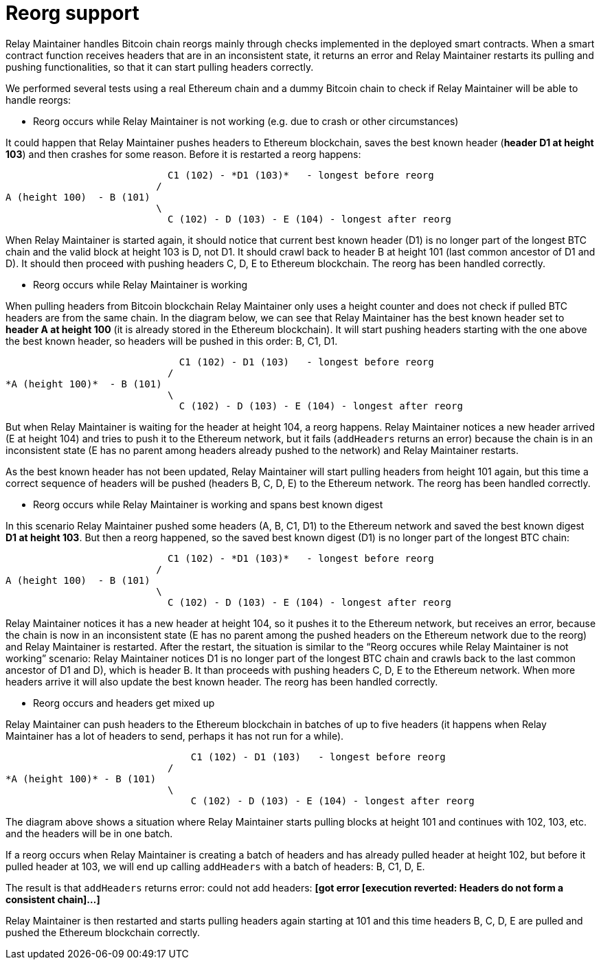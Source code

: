 = Reorg support

Relay Maintainer handles Bitcoin chain reorgs mainly through checks implemented
in the deployed smart contracts. When a smart contract function receives headers
that are in an inconsistent state, it returns an error and Relay Maintainer
restarts its pulling and pushing functionalities, so that it can start pulling
headers correctly.

We performed several tests using a real Ethereum chain and a dummy Bitcoin chain
to check if Relay Maintainer will be able to handle reorgs:

* Reorg occurs while Relay Maintainer is not working (e.g. due to crash or other
circumstances)

It could happen that Relay Maintainer pushes headers to Ethereum blockchain,
saves the best known header (*header D1 at height 103*) and then crashes for
some reason. Before it is restarted a reorg happens:

                            C1 (102) - *D1 (103)*   - longest before reorg
                          /
A (height 100)  - B (101)
                          \
                            C (102) - D (103) - E (104) - longest after reorg

When Relay Maintainer is started again, it should notice that current best known
header (D1) is no longer part of the longest BTC chain and the valid block at
height 103 is D, not D1. It should crawl back to header B at height 101 (last
common ancestor of D1 and D). It should then proceed with pushing headers
C, D, E to Ethereum blockchain. The reorg has been handled correctly.

* Reorg occurs while Relay Maintainer is working

When pulling headers from Bitcoin blockchain Relay Maintainer only uses a height
counter and does not check if pulled BTC headers are from the same chain. In the
diagram below, we can see that Relay Maintainer has the best known header set to
*header A at height 100* (it is already stored in the Ethereum blockchain).
It will start pushing headers starting with the one above the best known header,
so headers will be pushed in this order: B, C1, D1.

                              C1 (102) - D1 (103)   - longest before reorg
                            /
*A (height 100)*  - B (101)
                            \
                              C (102) - D (103) - E (104) - longest after reorg

But when Relay Maintainer is waiting for the header at height 104, a reorg
happens. Relay Maintainer notices a new header arrived (E at height 104) and
tries to push it to the Ethereum network, but it fails (`addHeaders` returns an
error) because the chain is in an inconsistent state (E has no parent among
headers already pushed to the network) and Relay Maintainer restarts.

As the best known header has not been updated, Relay Maintainer will start
pulling headers from height 101 again, but this time a correct sequence of
headers will be pushed (headers B, C, D, E) to the Ethereum network. The reorg
has been handled correctly.

* Reorg occurs while Relay Maintainer is working and spans best known digest

In this scenario Relay Maintainer pushed some headers (A, B, C1, D1) to the
Ethereum network and saved the best known digest *D1 at height 103*. But then
a reorg happened, so the saved best known digest (D1) is no longer part of the
longest BTC chain:

                            C1 (102) - *D1 (103)*   - longest before reorg
                          /
A (height 100)  - B (101)
                          \
                            C (102) - D (103) - E (104) - longest after reorg


Relay Maintainer notices it has a new header at height 104, so it pushes it to
the Ethereum network, but receives an error, because the chain is now in an
inconsistent state (E has no parent among the pushed headers on the Ethereum
network due to the reorg) and Relay Maintainer is restarted.
After the restart, the situation is similar to the “Reorg occures while Relay
Maintainer is not working” scenario: Relay Maintainer notices D1 is no longer
part of the longest BTC chain and crawls back to the last common ancestor of D1
and D), which is header B. It than proceeds with pushing headers C, D, E to the
Ethereum network. When more headers arrive it will also update the best known
header. The reorg has been handled correctly.

* Reorg occurs and headers get mixed up

Relay Maintainer can push headers to the Ethereum blockchain in batches of up to
five headers (it happens when Relay Maintainer has a lot of headers to send,
perhaps it has not run for a while).

                                C1 (102) - D1 (103)   - longest before reorg
                            /
*A (height 100)* - B (101)
                            \
                                C (102) - D (103) - E (104) - longest after reorg

The diagram above shows a situation where Relay Maintainer starts pulling blocks
at height 101 and continues with 102, 103, etc. and the headers will be in one
batch.

If a reorg occurs when Relay Maintainer is creating a batch of headers and has
already pulled header at height 102, but before it pulled header at 103, we will
end up calling `addHeaders` with a batch of headers: B, C1, D, E.

The result is that `addHeaders` returns error:
could not add headers: *[got error [execution reverted: Headers do not form a*
*consistent chain]...]*

Relay Maintainer is then restarted and starts pulling headers again starting at
101 and this time headers B, C, D, E are pulled and pushed the Ethereum
blockchain correctly.